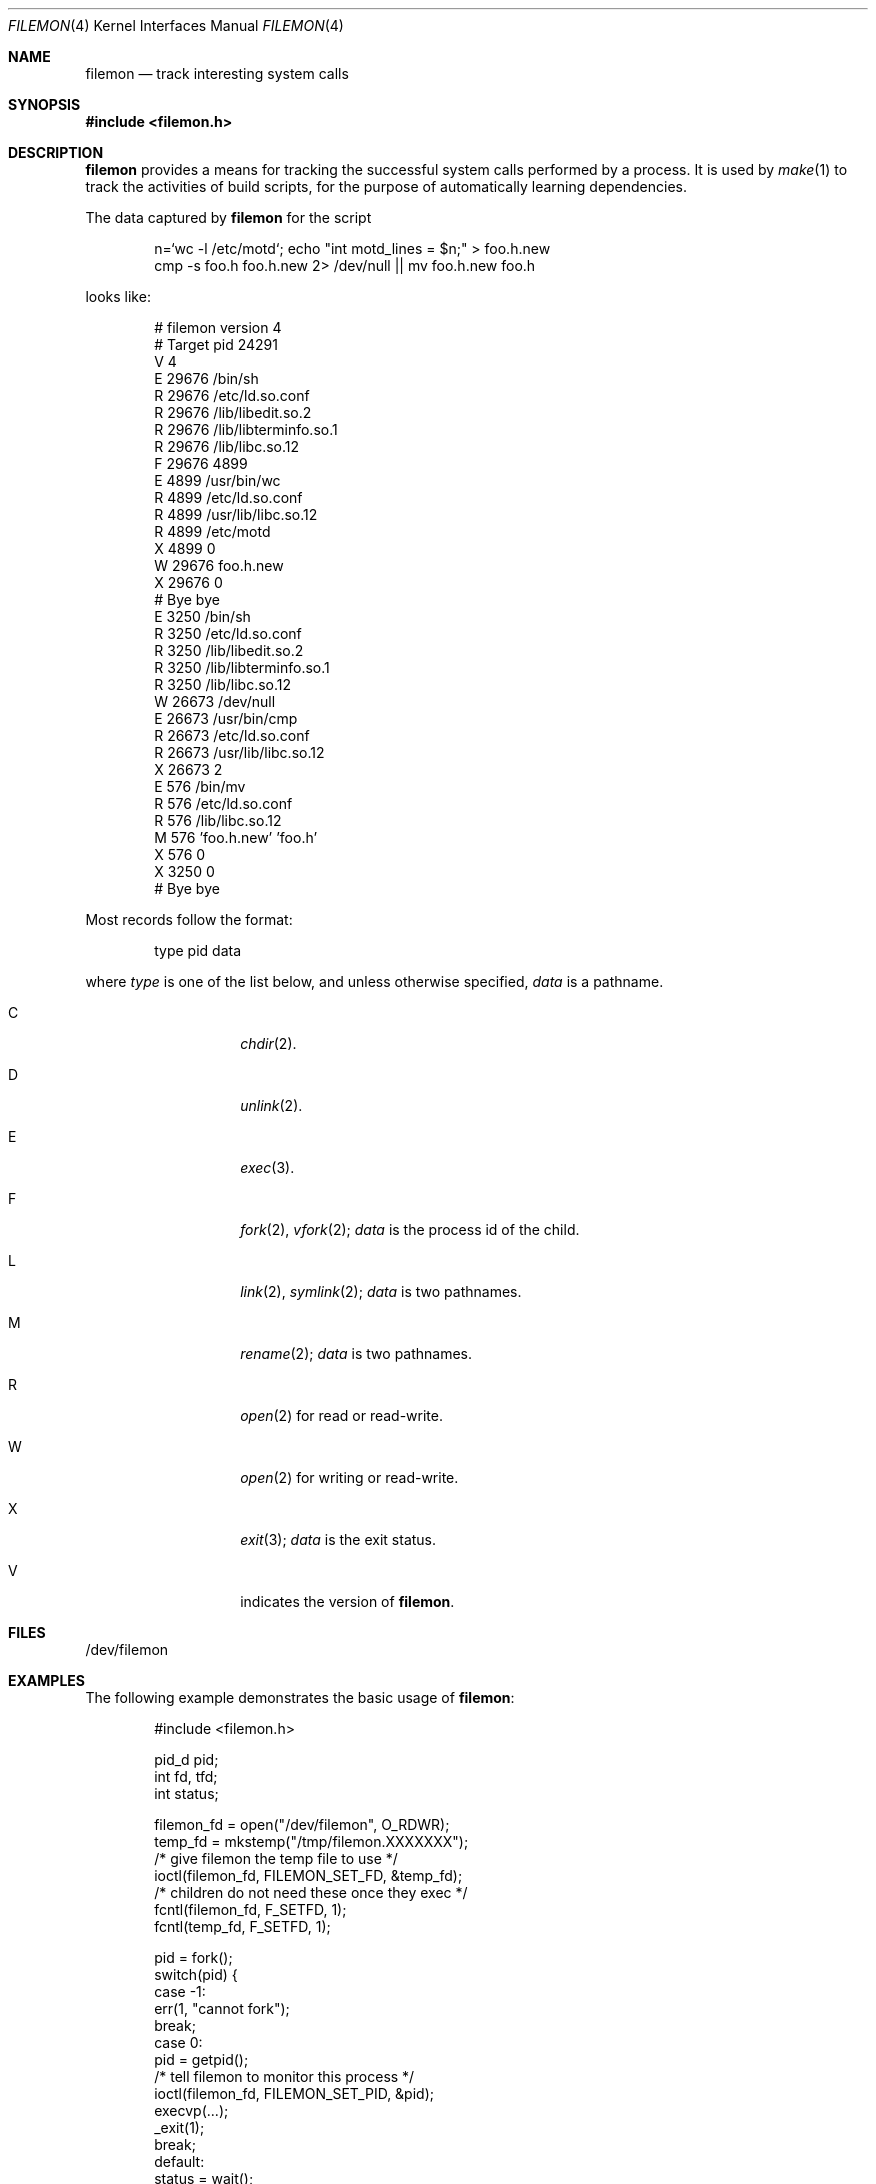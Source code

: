 .\"	$NetBSD: filemon.4,v 1.8 2012/04/21 12:27:28 roy Exp $
.\"
.\" Copyright (c) 2011, Juniper Networks, Inc.
.\"
.\" Redistribution and use in source and binary forms, with or without
.\" modification, are permitted provided that the following conditions
.\" are met:
.\" 1. Redistributions of source code must retain the above copyright
.\"    notice, this list of conditions and the following disclaimer.
.\" 2. Redistributions in binary form must reproduce the above copyright
.\"    notice, this list of conditions and the following disclaimer in the
.\"    documentation and/or other materials provided with the distribution.
.\"
.\" THIS SOFTWARE IS PROVIDED BY THE COPYRIGHT HOLDERS AND CONTRIBUTORS
.\" "AS IS" AND ANY EXPRESS OR IMPLIED WARRANTIES, INCLUDING, BUT NOT
.\" LIMITED TO, THE IMPLIED WARRANTIES OF MERCHANTABILITY AND FITNESS FOR
.\" A PARTICULAR PURPOSE ARE DISCLAIMED. IN NO EVENT SHALL THE COPYRIGHT
.\" OWNER OR CONTRIBUTORS BE LIABLE FOR ANY DIRECT, INDIRECT, INCIDENTAL,
.\" SPECIAL, EXEMPLARY, OR CONSEQUENTIAL DAMAGES (INCLUDING, BUT NOT
.\" LIMITED TO, PROCUREMENT OF SUBSTITUTE GOODS OR SERVICES; LOSS OF USE,
.\" DATA, OR PROFITS; OR BUSINESS INTERRUPTION) HOWEVER CAUSED AND ON ANY
.\" THEORY OF LIABILITY, WHETHER IN CONTRACT, STRICT LIABILITY, OR TORT
.\" (INCLUDING NEGLIGENCE OR OTHERWISE) ARISING IN ANY WAY OUT OF THE USE
.\" OF THIS SOFTWARE, EVEN IF ADVISED OF THE POSSIBILITY OF SUCH DAMAGE.
.\"
.Dd April 5, 2012
.Dt FILEMON 4
.Os
.Sh NAME
.Nm filemon
.Nd track interesting system calls
.Sh SYNOPSIS
.In filemon.h
.Sh DESCRIPTION
.Nm
provides a means for tracking the successful system calls performed by a process.
It is used by
.Xr make 1
to track the activities of build scripts, for the purpose of automatically
learning dependencies.
.Pp
The data captured by
.Nm
for the script
.Bd -literal -offset indent
n=`wc -l /etc/motd`; echo "int motd_lines = $n;" > foo.h.new
cmp -s foo.h foo.h.new 2> /dev/null || mv foo.h.new foo.h
.Ed
.Pp
looks like:
.Bd -literal -offset indent
# filemon version 4
# Target pid 24291
V 4
E 29676 /bin/sh
R 29676 /etc/ld.so.conf
R 29676 /lib/libedit.so.2
R 29676 /lib/libterminfo.so.1
R 29676 /lib/libc.so.12
F 29676 4899
E 4899 /usr/bin/wc
R 4899 /etc/ld.so.conf
R 4899 /usr/lib/libc.so.12
R 4899 /etc/motd
X 4899 0
W 29676 foo.h.new
X 29676 0
# Bye bye
E 3250 /bin/sh
R 3250 /etc/ld.so.conf
R 3250 /lib/libedit.so.2
R 3250 /lib/libterminfo.so.1
R 3250 /lib/libc.so.12
W 26673 /dev/null
E 26673 /usr/bin/cmp
R 26673 /etc/ld.so.conf
R 26673 /usr/lib/libc.so.12
X 26673 2
E 576 /bin/mv
R 576 /etc/ld.so.conf
R 576 /lib/libc.so.12
M 576 'foo.h.new' 'foo.h'
X 576 0
X 3250 0
# Bye bye
.Ed
.Pp
Most records follow the format:
.Bd -literal -offset indent
type pid data
.Ed
.Pp
where
.Ar type
is one of the list below, and unless otherwise specified,
.Ar data
is a pathname.
.Bl -tag -width Ds -offset indent
.It Dv C
.Xr chdir 2 .
.It Dv D
.Xr unlink 2 .
.It Dv E
.Xr exec 3 .
.It Dv F
.Xr fork 2 ,
.Xr vfork 2 ;
.Ar data
is the process id of the child.
.It Dv L
.Xr link 2 ,
.Xr symlink 2 ;
.Ar data
is two pathnames.
.It Dv M
.Xr rename 2 ;
.Ar data
is two pathnames.
.It Dv R
.Xr open 2
for read or read-write.
.It Dv W
.Xr open 2
for writing or read-write.
.It Dv X
.Xr exit 3 ;
.Ar data
is the exit status.
.It Dv V
indicates the version of
.Nm .
.El
.Sh FILES
.Bd -literal
/dev/filemon
.Ed
.Sh EXAMPLES
The following example demonstrates the basic usage of
.Nm :
.Pp
.Bd -literal -offset indent
#include <filemon.h>

pid_d pid;
int fd, tfd;
int status;

filemon_fd = open("/dev/filemon", O_RDWR);
temp_fd = mkstemp("/tmp/filemon.XXXXXXX");
/* give filemon the temp file to use */
ioctl(filemon_fd, FILEMON_SET_FD, &temp_fd);
/* children do not need these once they exec */
fcntl(filemon_fd, F_SETFD, 1);
fcntl(temp_fd, F_SETFD, 1);

pid = fork();
switch(pid) {
 case -1:
     err(1, "cannot fork");
     break;
 case 0:
     pid = getpid();
     /* tell filemon to monitor this process */
     ioctl(filemon_fd, FILEMON_SET_PID, &pid);
     execvp(...);
     _exit(1);
     break;
 default:
     status = wait();
     close(filemon_fd);
     lseek(temp_fd, SEEK_SET, 0);
     /* read the captured syscalls from temp_fd */
     close(temp_fd);
     break;
}
.Ed
.Pp
The output of
.Nm
is intended to be simple to parse.
It is possible to achieve almost equivalent results with
.Xr dtrace 1
though on many systems this requires elevated privileges.
Also,
.Xr ktrace 1
can capture similar data, but records failed system calls as well as
successful, and is thus more complex to post-process.
.Sh HISTORY
.Nm
was contributed by Juniper Networks.
